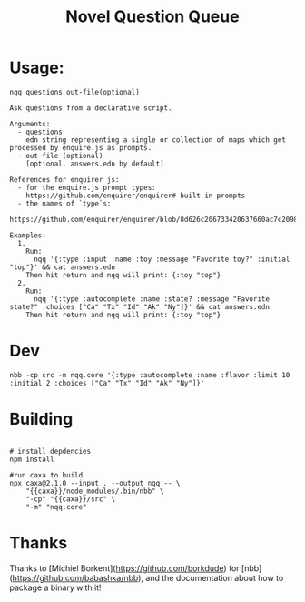 #+TITLE: Novel Question Queue

* Usage:

#+begin_src
nqq questions out-file(optional)

Ask questions from a declarative script.

Arguments:
  - questions
    edn string representing a single or collection of maps which get processed by enquire.js as prompts.
  - out-file (optional)
    [optional, answers.edn by default]

References for enquirer js:
  - for the enquire.js prompt types:
    https://github.com/enquirer/enquirer#-built-in-prompts
  - the names of `type`s:
    https://github.com/enquirer/enquirer/blob/8d626c206733420637660ac7c2098d7de45e8590/lib/prompts/index.js

Examples:
  1.
    Run:
      nqq '{:type :input :name :toy :message "Favorite toy?" :initial "top"}' && cat answers.edn
    Then hit return and nqq will print: {:toy "top"}
  2.
    Run:
      nqq '{:type :autocomplete :name :state? :message "Favorite state?" :choices ["Ca" "Tx" "Id" "Ak" "Ny"]}' && cat answers.edn
    Then hit return and nqq will print: {:toy "top"}
#+end_src

* Dev

#+begin_src shell
nbb -cp src -m nqq.core '{:type :autocomplete :name :flavor :limit 10 :initial 2 :choices ["Ca" "Tx" "Id" "Ak" "Ny"]}'
#+end_src

* Building

#+begin_src shell

# install depdencies
npm install

#run caxa to build
npx caxa@2.1.0 --input . --output nqq -- \
    "{{caxa}}/node_modules/.bin/nbb" \
    "-cp" "{{caxa}}/src" \
    "-m" "nqq.core"
#+end_src

* Thanks

Thanks to [Michiel Borkent](https://github.com/borkdude) for [nbb](https://github.com/babashka/nbb), and the documentation about how to package a binary with it!
